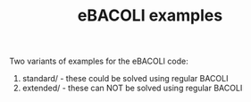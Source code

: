 #+TITLE: eBACOLI examples

Two variants of examples for the eBACOLI code:

1. standard/  - these could be solved using regular BACOLI
2. extended/  - these can NOT be solved using regular BACOLI
